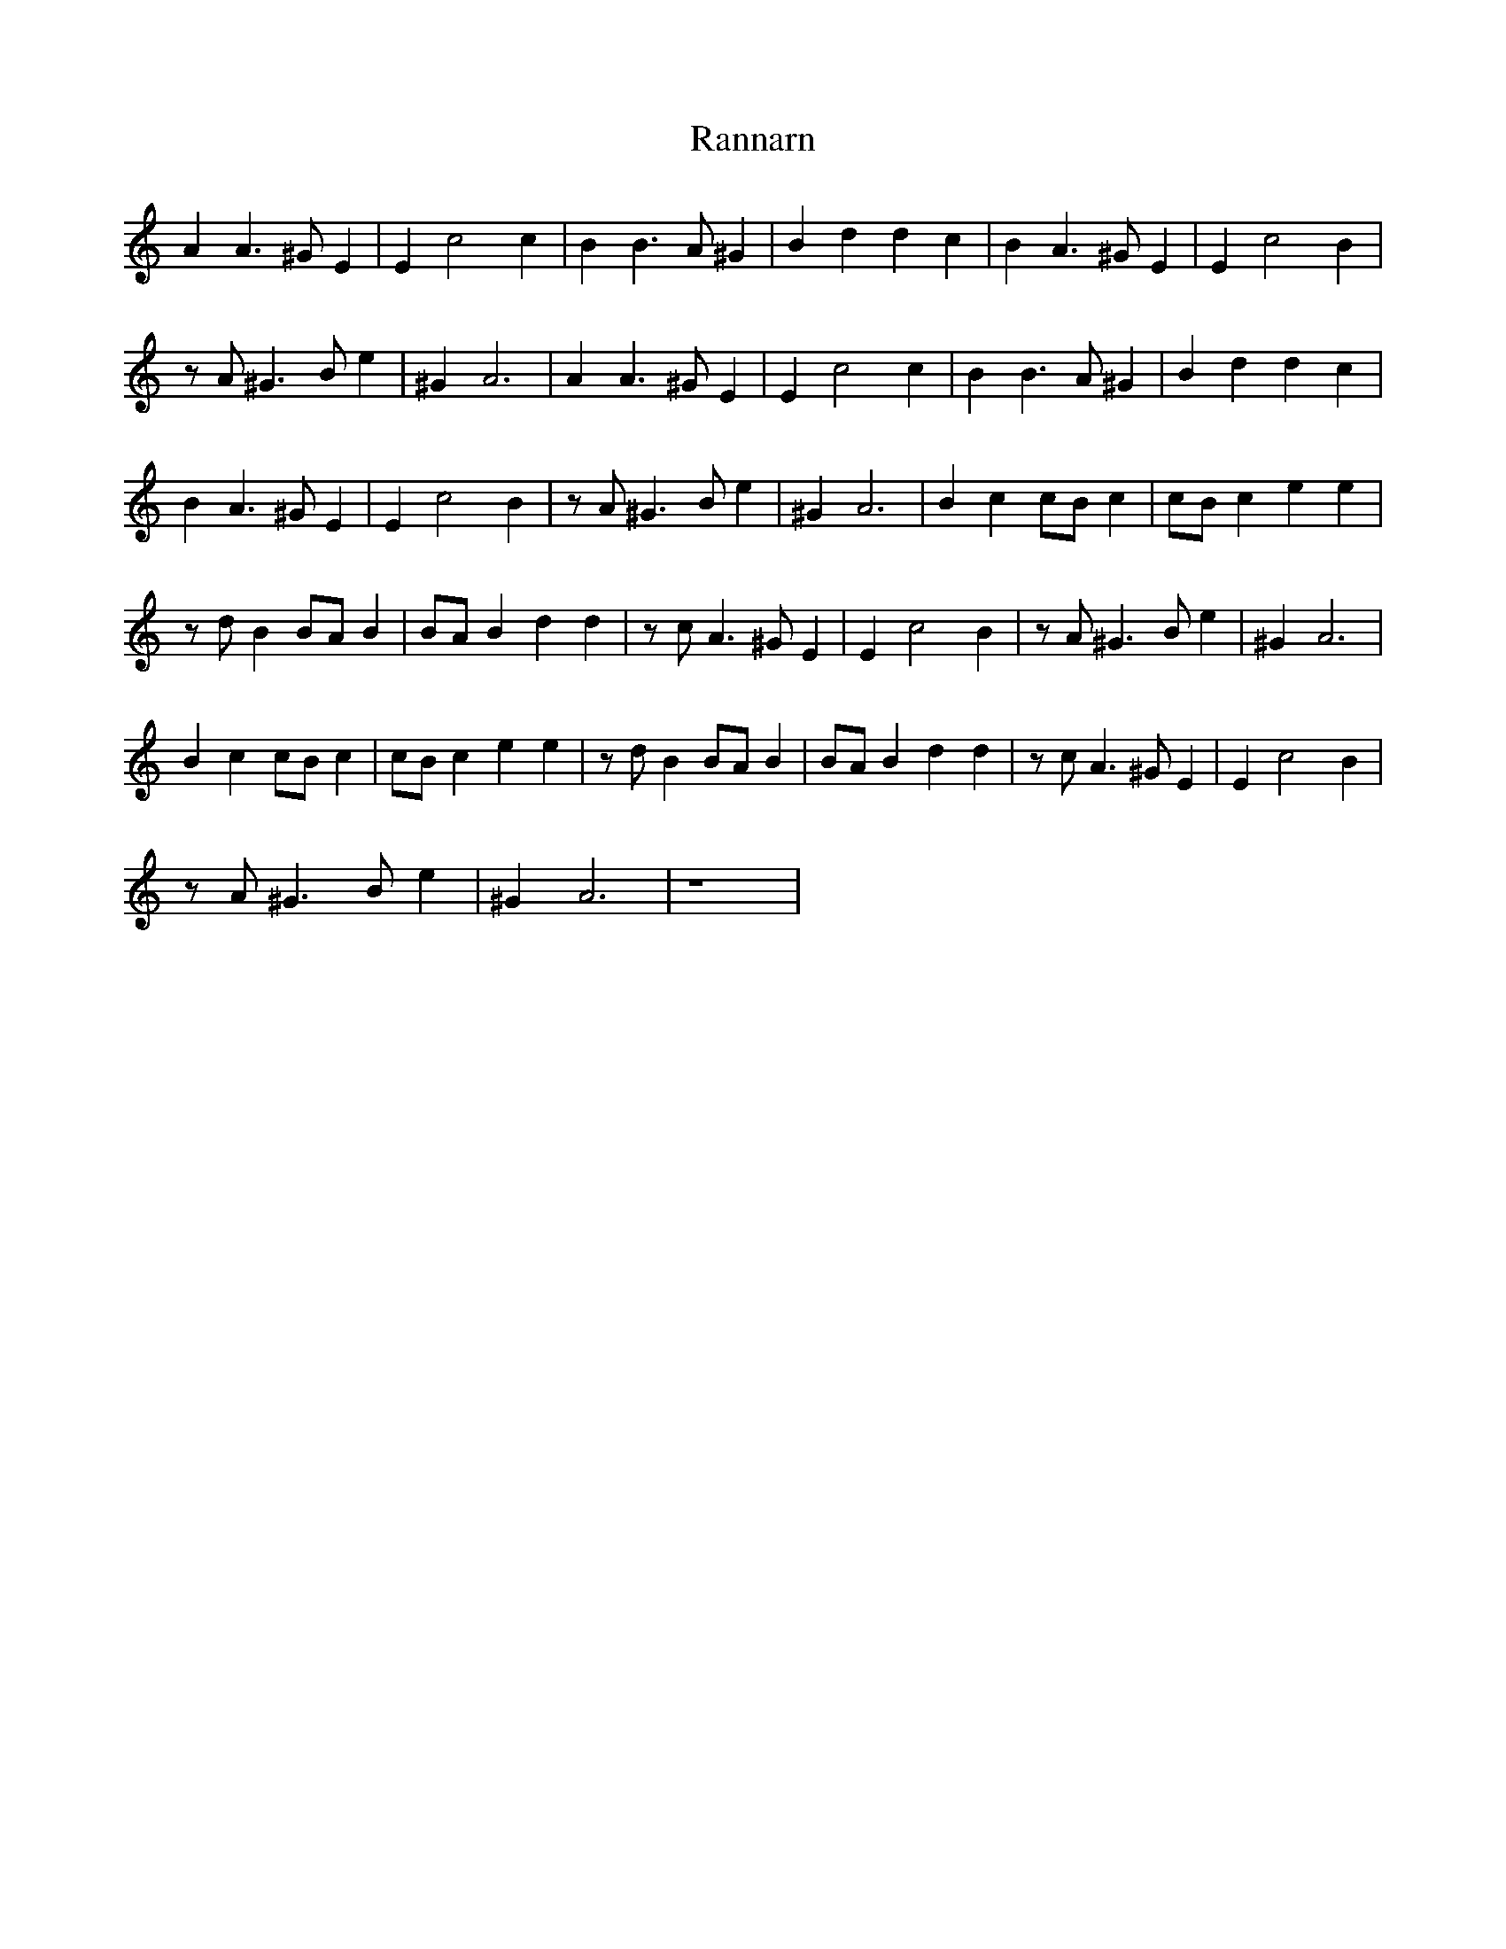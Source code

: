 %%abc-charset utf-8
X: 0
T:Rannarn
K:Am fgp=1
A2 A3^G E2 | E2 c4 c2 | B2 B3A ^G2 | B2 d2 d2 c2 | B2 A3^G E2 | E2 c4 B2 | 
zA ^G3B e2 | ^G2 A6 | A2 A3^G E2 | E2 c4 c2 | B2 B3A ^G2 | B2 d2 d2 c2 |
B2 A3^G E2 | E2 c4 B2 | zA ^G3B e2 | ^G2 A6 | B2 c2 cB c2 | cB c2 e2 e2 |
zd B2 BA B2 | BA B2 d2 d2 | zc A3^G E2 | E2 c4 B2 | zA ^G3B e2 | ^G2 A6 |
B2 c2 cB c2 | cB c2 e2 e2 | zd B2 BA B2 | BA B2 d2 d2 | zc A3^G E2 | E2 c4 B2 |
zA ^G3B e2 | ^G2 A6 | z8 |
